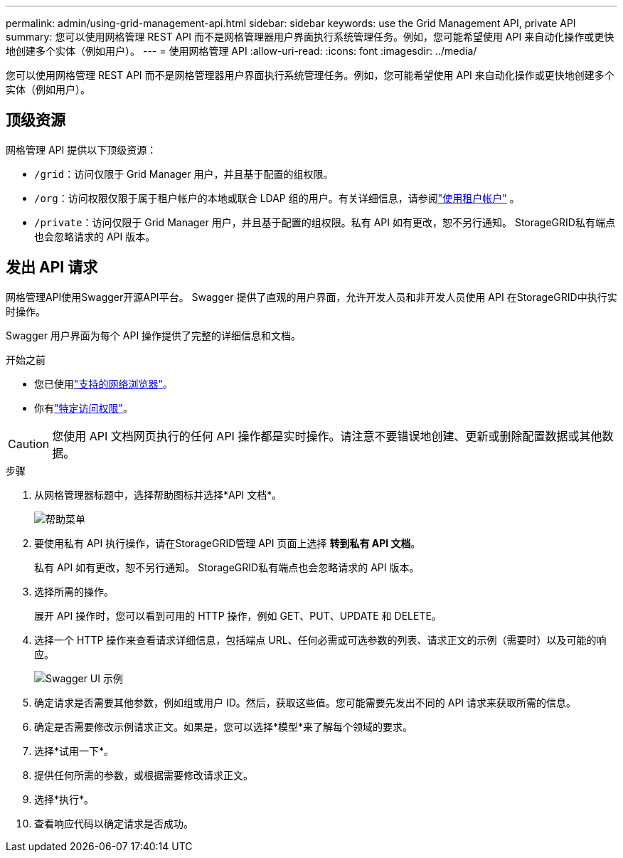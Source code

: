 ---
permalink: admin/using-grid-management-api.html 
sidebar: sidebar 
keywords: use the Grid Management API, private API 
summary: 您可以使用网格管理 REST API 而不是网格管理器用户界面执行系统管理任务。例如，您可能希望使用 API 来自动化操作或更快地创建多个实体（例如用户）。 
---
= 使用网格管理 API
:allow-uri-read: 
:icons: font
:imagesdir: ../media/


[role="lead"]
您可以使用网格管理 REST API 而不是网格管理器用户界面执行系统管理任务。例如，您可能希望使用 API 来自动化操作或更快地创建多个实体（例如用户）。



== 顶级资源

网格管理 API 提供以下顶级资源：

* `/grid`：访问仅限于 Grid Manager 用户，并且基于配置的组权限。
* `/org`：访问权限仅限于属于租户帐户的本地或联合 LDAP 组的用户。有关详细信息，请参阅link:../tenant/index.html["使用租户帐户"] 。
* `/private`：访问仅限于 Grid Manager 用户，并且基于配置的组权限。私有 API 如有更改，恕不另行通知。  StorageGRID私有端点也会忽略请求的 API 版本。




== 发出 API 请求

网格管理API使用Swagger开源API平台。  Swagger 提供了直观的用户界面，允许开发人员和非开发人员使用 API 在StorageGRID中执行实时操作。

Swagger 用户界面为每个 API 操作提供了完整的详细信息和文档。

.开始之前
* 您已使用link:../admin/web-browser-requirements.html["支持的网络浏览器"]。
* 你有link:admin-group-permissions.html["特定访问权限"]。



CAUTION: 您使用 API 文档网页执行的任何 API 操作都是实时操作。请注意不要错误地创建、更新或删除配置数据或其他数据。

.步骤
. 从网格管理器标题中，选择帮助图标并选择*API 文档*。
+
image::../media/help_menu.png[帮助菜单]

. 要使用私有 API 执行操作，请在StorageGRID管理 API 页面上选择 *转到私有 API 文档*。
+
私有 API 如有更改，恕不另行通知。  StorageGRID私有端点也会忽略请求的 API 版本。

. 选择所需的操作。
+
展开 API 操作时，您可以看到可用的 HTTP 操作，例如 GET、PUT、UPDATE 和 DELETE。

. 选择一个 HTTP 操作来查看请求详细信息，包括端点 URL、任何必需或可选参数的列表、请求正文的示例（需要时）以及可能的响应。
+
image::../media/swagger_example.png[Swagger UI 示例]

. 确定请求是否需要其他参数，例如组或用户 ID。然后，获取这些值。您可能需要先发出不同的 API 请求来获取所需的信息。
. 确定是否需要修改示例请求正文。如果是，您可以选择*模型*来了解每个领域的要求。
. 选择*试用一下*。
. 提供任何所需的参数，或根据需要修改请求正文。
. 选择*执行*。
. 查看响应代码以确定请求是否成功。

